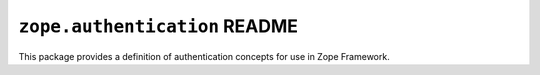 ``zope.authentication`` README
==============================

.. image:: https://travis-ci.org/zopefoundation/zope.authentication.png?branch=master
        :target: https://travis-ci.org/zopefoundation/zope.authentication

This package provides a definition of authentication concepts for use in
Zope Framework.
